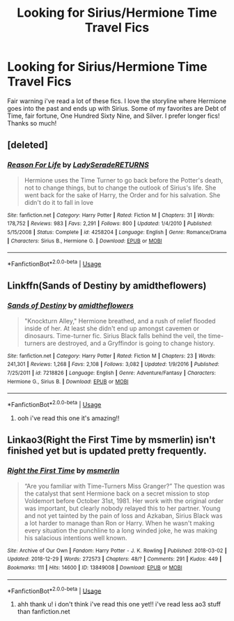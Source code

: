 #+TITLE: Looking for Sirius/Hermione Time Travel Fics

* Looking for Sirius/Hermione Time Travel Fics
:PROPERTIES:
:Author: emmawalker266
:Score: 4
:DateUnix: 1547355926.0
:DateShort: 2019-Jan-13
:FlairText: Fic Search
:END:
Fair warning i've read a lot of these fics. I love the storyline where Hermione goes into the past and ends up with Sirius. Some of my favorites are Debt of Time, fair fortune, One Hundred Sixty Nine, and Silver. I prefer longer fics! Thanks so much!


** [deleted]
:PROPERTIES:
:Score: 3
:DateUnix: 1549179904.0
:DateShort: 2019-Feb-03
:END:

*** [[https://www.fanfiction.net/s/4258204/1/][*/Reason For Life/*]] by [[https://www.fanfiction.net/u/809459/LadySeradeRETURNS][/LadySeradeRETURNS/]]

#+begin_quote
  Hermione uses the Time Turner to go back before the Potter's death, not to change things, but to change the outlook of Sirius's life. She went back for the sake of Harry, the Order and for his salvation. She didn't do it to fall in love
#+end_quote

^{/Site/:} ^{fanfiction.net} ^{*|*} ^{/Category/:} ^{Harry} ^{Potter} ^{*|*} ^{/Rated/:} ^{Fiction} ^{M} ^{*|*} ^{/Chapters/:} ^{31} ^{*|*} ^{/Words/:} ^{178,752} ^{*|*} ^{/Reviews/:} ^{983} ^{*|*} ^{/Favs/:} ^{2,291} ^{*|*} ^{/Follows/:} ^{800} ^{*|*} ^{/Updated/:} ^{1/4/2010} ^{*|*} ^{/Published/:} ^{5/15/2008} ^{*|*} ^{/Status/:} ^{Complete} ^{*|*} ^{/id/:} ^{4258204} ^{*|*} ^{/Language/:} ^{English} ^{*|*} ^{/Genre/:} ^{Romance/Drama} ^{*|*} ^{/Characters/:} ^{Sirius} ^{B.,} ^{Hermione} ^{G.} ^{*|*} ^{/Download/:} ^{[[http://www.ff2ebook.com/old/ffn-bot/index.php?id=4258204&source=ff&filetype=epub][EPUB]]} ^{or} ^{[[http://www.ff2ebook.com/old/ffn-bot/index.php?id=4258204&source=ff&filetype=mobi][MOBI]]}

--------------

*FanfictionBot*^{2.0.0-beta} | [[https://github.com/tusing/reddit-ffn-bot/wiki/Usage][Usage]]
:PROPERTIES:
:Author: FanfictionBot
:Score: 1
:DateUnix: 1549179927.0
:DateShort: 2019-Feb-03
:END:


** Linkffn(Sands of Destiny by amidtheflowers)
:PROPERTIES:
:Author: openthekey
:Score: 2
:DateUnix: 1547360867.0
:DateShort: 2019-Jan-13
:END:

*** [[https://www.fanfiction.net/s/7218826/1/][*/Sands of Destiny/*]] by [[https://www.fanfiction.net/u/1026078/amidtheflowers][/amidtheflowers/]]

#+begin_quote
  "Knockturn Alley," Hermione breathed, and a rush of relief flooded inside of her. At least she didn't end up amongst cavemen or dinosaurs. Time-turner fic. Sirius Black falls behind the veil, the time-turners are destroyed, and a Gryffindor is going to change history.
#+end_quote

^{/Site/:} ^{fanfiction.net} ^{*|*} ^{/Category/:} ^{Harry} ^{Potter} ^{*|*} ^{/Rated/:} ^{Fiction} ^{M} ^{*|*} ^{/Chapters/:} ^{23} ^{*|*} ^{/Words/:} ^{241,301} ^{*|*} ^{/Reviews/:} ^{1,268} ^{*|*} ^{/Favs/:} ^{2,108} ^{*|*} ^{/Follows/:} ^{3,082} ^{*|*} ^{/Updated/:} ^{1/9/2016} ^{*|*} ^{/Published/:} ^{7/25/2011} ^{*|*} ^{/id/:} ^{7218826} ^{*|*} ^{/Language/:} ^{English} ^{*|*} ^{/Genre/:} ^{Adventure/Fantasy} ^{*|*} ^{/Characters/:} ^{Hermione} ^{G.,} ^{Sirius} ^{B.} ^{*|*} ^{/Download/:} ^{[[http://www.ff2ebook.com/old/ffn-bot/index.php?id=7218826&source=ff&filetype=epub][EPUB]]} ^{or} ^{[[http://www.ff2ebook.com/old/ffn-bot/index.php?id=7218826&source=ff&filetype=mobi][MOBI]]}

--------------

*FanfictionBot*^{2.0.0-beta} | [[https://github.com/tusing/reddit-ffn-bot/wiki/Usage][Usage]]
:PROPERTIES:
:Author: FanfictionBot
:Score: 1
:DateUnix: 1547360896.0
:DateShort: 2019-Jan-13
:END:

**** ooh i've read this one it's amazing!!
:PROPERTIES:
:Author: emmawalker266
:Score: 1
:DateUnix: 1547401456.0
:DateShort: 2019-Jan-13
:END:


** Linkao3(Right the First Time by msmerlin) isn't finished yet but is updated pretty frequently.
:PROPERTIES:
:Author: sleemur
:Score: 2
:DateUnix: 1547389229.0
:DateShort: 2019-Jan-13
:END:

*** [[https://archiveofourown.org/works/13849008][*/Right the First Time/*]] by [[https://www.archiveofourown.org/users/msmerlin/pseuds/msmerlin][/msmerlin/]]

#+begin_quote
  “Are you familiar with Time-Turners Miss Granger?” The question was the catalyst that sent Hermione back on a secret mission to stop Voldemort before October 31st, 1981. Her work with the original order was important, but clearly nobody relayed this to her partner. Young and not yet tainted by the pain of loss and Azkaban, Sirius Black was a lot harder to manage than Ron or Harry. When he wasn't making every situation the punchline to a long winded joke, he was making his salacious intentions well known.
#+end_quote

^{/Site/:} ^{Archive} ^{of} ^{Our} ^{Own} ^{*|*} ^{/Fandom/:} ^{Harry} ^{Potter} ^{-} ^{J.} ^{K.} ^{Rowling} ^{*|*} ^{/Published/:} ^{2018-03-02} ^{*|*} ^{/Updated/:} ^{2018-12-29} ^{*|*} ^{/Words/:} ^{272573} ^{*|*} ^{/Chapters/:} ^{48/?} ^{*|*} ^{/Comments/:} ^{291} ^{*|*} ^{/Kudos/:} ^{449} ^{*|*} ^{/Bookmarks/:} ^{111} ^{*|*} ^{/Hits/:} ^{14600} ^{*|*} ^{/ID/:} ^{13849008} ^{*|*} ^{/Download/:} ^{[[https://archiveofourown.org/downloads/ms/msmerlin/13849008/Right%20the%20First%20Time.epub?updated_at=1546143033][EPUB]]} ^{or} ^{[[https://archiveofourown.org/downloads/ms/msmerlin/13849008/Right%20the%20First%20Time.mobi?updated_at=1546143033][MOBI]]}

--------------

*FanfictionBot*^{2.0.0-beta} | [[https://github.com/tusing/reddit-ffn-bot/wiki/Usage][Usage]]
:PROPERTIES:
:Author: FanfictionBot
:Score: 1
:DateUnix: 1547389253.0
:DateShort: 2019-Jan-13
:END:

**** ahh thank u! i don't think i've read this one yet!! i've read less ao3 stuff than fanfiction.net
:PROPERTIES:
:Author: emmawalker266
:Score: 2
:DateUnix: 1547401504.0
:DateShort: 2019-Jan-13
:END:
